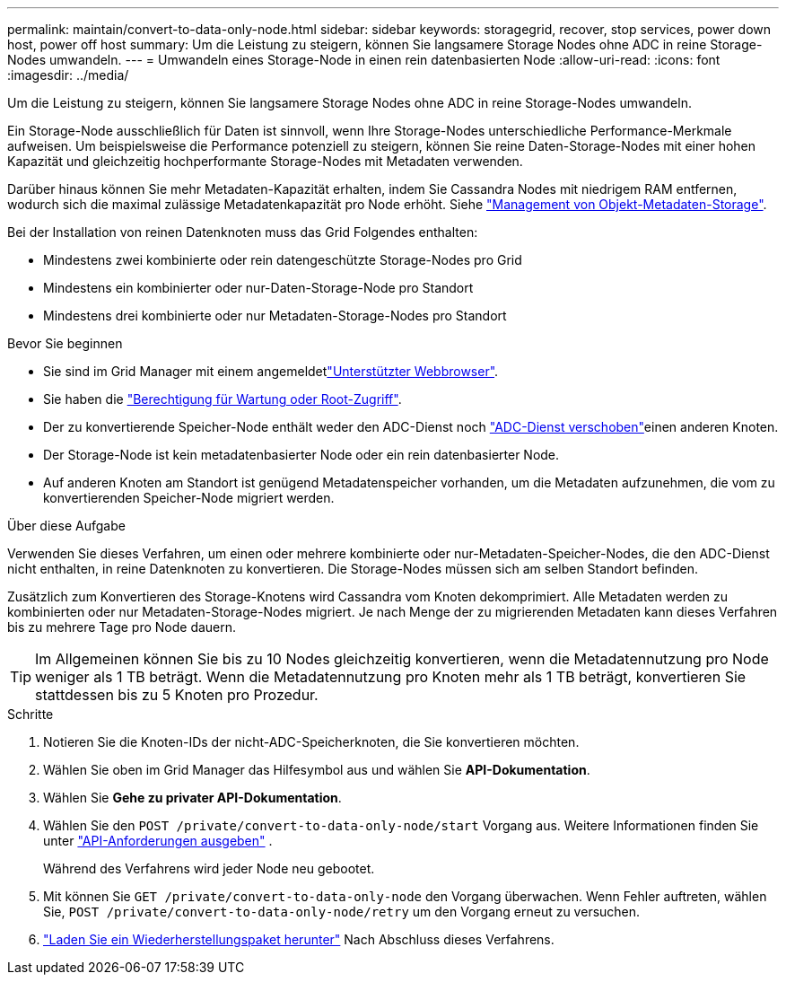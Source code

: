 ---
permalink: maintain/convert-to-data-only-node.html 
sidebar: sidebar 
keywords: storagegrid, recover, stop services, power down host, power off host 
summary: Um die Leistung zu steigern, können Sie langsamere Storage Nodes ohne ADC in reine Storage-Nodes umwandeln. 
---
= Umwandeln eines Storage-Node in einen rein datenbasierten Node
:allow-uri-read: 
:icons: font
:imagesdir: ../media/


[role="lead"]
Um die Leistung zu steigern, können Sie langsamere Storage Nodes ohne ADC in reine Storage-Nodes umwandeln.

Ein Storage-Node ausschließlich für Daten ist sinnvoll, wenn Ihre Storage-Nodes unterschiedliche Performance-Merkmale aufweisen. Um beispielsweise die Performance potenziell zu steigern, können Sie reine Daten-Storage-Nodes mit einer hohen Kapazität und gleichzeitig hochperformante Storage-Nodes mit Metadaten verwenden.

Darüber hinaus können Sie mehr Metadaten-Kapazität erhalten, indem Sie Cassandra Nodes mit niedrigem RAM entfernen, wodurch sich die maximal zulässige Metadatenkapazität pro Node erhöht. Siehe link:../admin/managing-object-metadata-storage.html["Management von Objekt-Metadaten-Storage"].

Bei der Installation von reinen Datenknoten muss das Grid Folgendes enthalten:

* Mindestens zwei kombinierte oder rein datengeschützte Storage-Nodes pro Grid
* Mindestens ein kombinierter oder nur-Daten-Storage-Node pro Standort
* Mindestens drei kombinierte oder nur Metadaten-Storage-Nodes pro Standort


.Bevor Sie beginnen
* Sie sind im Grid Manager mit einem angemeldetlink:../admin/web-browser-requirements.html["Unterstützter Webbrowser"].
* Sie haben die link:admin-group-permissions.html["Berechtigung für Wartung oder Root-Zugriff"].
* Der zu konvertierende Speicher-Node enthält weder den ADC-Dienst noch link:../maintain/move-adc-service.html["ADC-Dienst verschoben"]einen anderen Knoten.
* Der Storage-Node ist kein metadatenbasierter Node oder ein rein datenbasierter Node.
* Auf anderen Knoten am Standort ist genügend Metadatenspeicher vorhanden, um die Metadaten aufzunehmen, die vom zu konvertierenden Speicher-Node migriert werden.


.Über diese Aufgabe
Verwenden Sie dieses Verfahren, um einen oder mehrere kombinierte oder nur-Metadaten-Speicher-Nodes, die den ADC-Dienst nicht enthalten, in reine Datenknoten zu konvertieren. Die Storage-Nodes müssen sich am selben Standort befinden.

Zusätzlich zum Konvertieren des Storage-Knotens wird Cassandra vom Knoten dekomprimiert. Alle Metadaten werden zu kombinierten oder nur Metadaten-Storage-Nodes migriert. Je nach Menge der zu migrierenden Metadaten kann dieses Verfahren bis zu mehrere Tage pro Node dauern.


TIP: Im Allgemeinen können Sie bis zu 10 Nodes gleichzeitig konvertieren, wenn die Metadatennutzung pro Node weniger als 1 TB beträgt. Wenn die Metadatennutzung pro Knoten mehr als 1 TB beträgt, konvertieren Sie stattdessen bis zu 5 Knoten pro Prozedur.

.Schritte
. Notieren Sie die Knoten-IDs der nicht-ADC-Speicherknoten, die Sie konvertieren möchten.
. Wählen Sie oben im Grid Manager das Hilfesymbol aus und wählen Sie *API-Dokumentation*.
. Wählen Sie *Gehe zu privater API-Dokumentation*.
. Wählen Sie den `POST /private/convert-to-data-only-node/start` Vorgang aus. Weitere Informationen finden Sie unter link:../admin/using-grid-management-api.html#issue-api-requests["API-Anforderungen ausgeben"] .
+
Während des Verfahrens wird jeder Node neu gebootet.

. Mit können Sie `GET /private/convert-to-data-only-node` den Vorgang überwachen. Wenn Fehler auftreten, wählen Sie, `POST /private/convert-to-data-only-node/retry` um den Vorgang erneut zu versuchen.
. link:../maintain/downloading-recovery-package.html["Laden Sie ein Wiederherstellungspaket herunter"] Nach Abschluss dieses Verfahrens.

